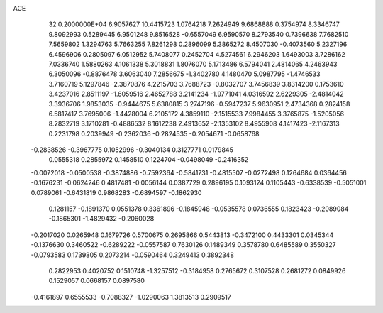 ACE                                                                             
   32  0.2000000E+04
   6.9057627  10.4415723   1.0764218   7.2624949   9.6868888   0.3754974
   8.3346747   9.8092993   0.5289445   6.9501248   9.8516528  -0.6557049
   6.9590570   8.2793540   0.7396638   7.7682510   7.5659802   1.3294763
   5.7663255   7.8261298   0.2896099   5.3865272   8.4507030  -0.4073560
   5.2327196   6.4596906   0.2805097   6.0512952   5.7408077   0.2452704
   4.5274561   6.2946203   1.6493003   3.7286162   7.0336740   1.5880263
   4.1061338   5.3018831   1.8076070   5.1713486   6.5794041   2.4814065
   4.2463943   6.3050096  -0.8876478   3.6063040   7.2856675  -1.3402780
   4.1480470   5.0987795  -1.4746533   3.7160719   5.1297846  -2.3870876
   4.2215703   3.7688723  -0.8032707   3.7456839   3.8314200   0.1753610
   3.4237016   2.8511197  -1.6059516   2.4652788   3.2141234  -1.9771041
   4.0316592   2.6229305  -2.4814042   3.3936706   1.9853035  -0.9444675
   5.6380815   3.2747196  -0.5947237   5.9630951   2.4734368   0.2824158
   6.5817417   3.7695006  -1.4428004   6.2105172   4.3859110  -2.1515533
   7.9984455   3.3765875  -1.5205056   8.2832719   3.1710281  -0.4886532
   8.1612238   2.4913652  -2.1353102   8.4955908   4.1417423  -2.1167313
   0.2231798   0.2039949  -0.2362036  -0.2824535  -0.2054671  -0.0658768
  -0.2838526  -0.3967775   0.1052996  -0.3040134   0.3127771   0.0179845
   0.0555318   0.2855972   0.1458510   0.1224704  -0.0498049  -0.2416352
  -0.0072018  -0.0500538  -0.3874886  -0.7592364  -0.5841731  -0.4815507
  -0.0272498   0.1264684   0.0364456  -0.1676231  -0.0624246   0.4817481
  -0.0056144   0.0387729   0.2896195   0.1093124   0.1105443  -0.6338539
  -0.5051001   0.0789061  -0.6431819   0.9868283  -0.6894597  -0.1862930
   0.1281157  -0.1891370   0.0551378   0.3361896  -0.1845948  -0.0535578
   0.0736555   0.1823423  -0.2089084  -0.1865301  -1.4829432  -0.2060028
  -0.2017020   0.0265948   0.1679726   0.5700675   0.2695866   0.5443813
  -0.3472100   0.4433301   0.0345344  -0.1376630   0.3460522  -0.6289222
  -0.0557587   0.7630126   0.1489349   0.3578780   0.6485589   0.3550327
  -0.0793583   0.1739805   0.2073214  -0.0590464   0.3249413   0.3892348
   0.2822953   0.4020752   0.1510748  -1.3257512  -0.3184958   0.2765672
   0.3107528   0.2681272   0.0849926   0.1529057   0.0668157   0.0897580
  -0.4161897   0.6555533  -0.7088327  -1.0290063   1.3813513   0.2909517

